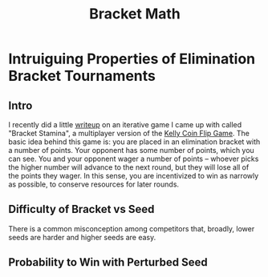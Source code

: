 #+TITLE: Bracket Math

* Intruiguing Properties of Elimination Bracket Tournaments

** Intro

[[../images/misc/bracketstam.png]]

I recently did a little [[https://planetbanatt.net/articles/Bracket_Stamina.pdf][writeup]] on an iterative game I came up with called "Bracket Stamina", a multiplayer version of the [[https://arxiv.org/pdf/1701.01427v1.pdf][Kelly Coin Flip Game]]. The basic idea behind this game is: you are placed in an elimination bracket with a number of points. Your opponent has some number of points, which you can see. You and your opponent wager a number of points -- whoever picks the higher number will advance to the next round, but they will lose all of the points they wager. In this sense, you are incentivized to win as narrowly as possible, to conserve resources for later rounds. 

** Difficulty of Bracket vs Seed

There is a common misconception among competitors that, broadly, lower seeds are harder and higher seeds are easy. 

** Probability to Win with Perturbed Seed
